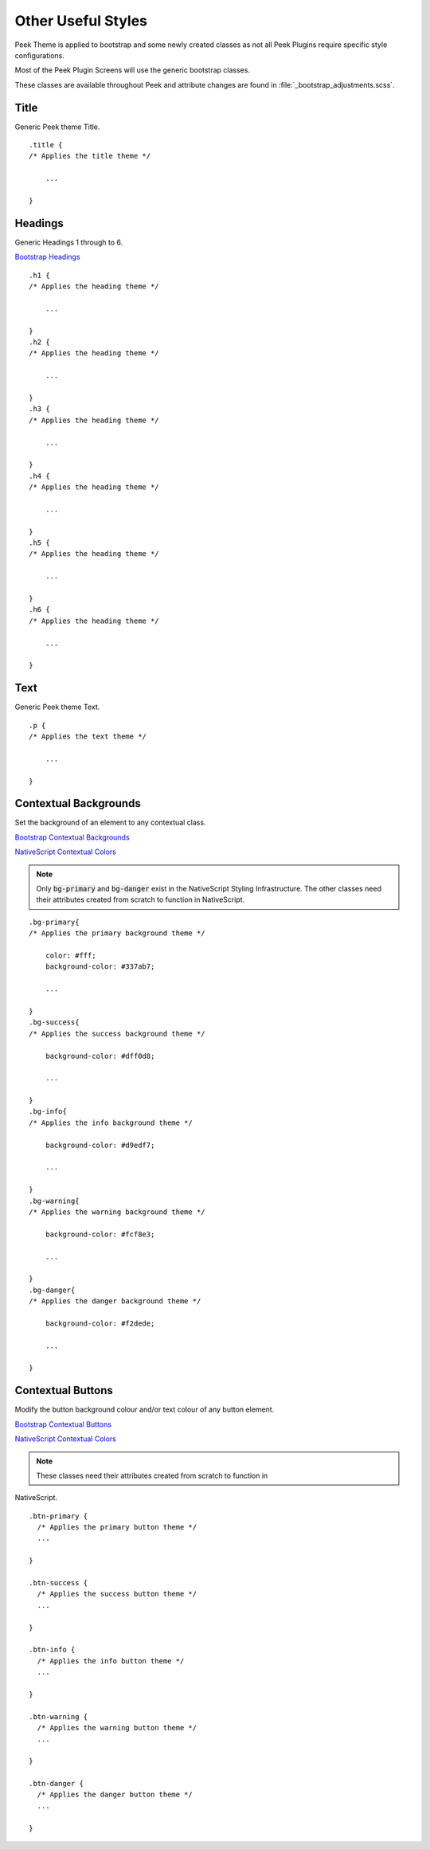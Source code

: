 .. _other_useful_styles:

===================
Other Useful Styles
===================

Peek Theme is applied to bootstrap and some newly created classes as not all Peek Plugins
require specific style configurations.

Most of the Peek Plugin Screens will use the generic bootstrap classes.

These classes are available throughout Peek and attribute changes are found in
:file:`_bootstrap_adjustments.scss`.


Title
-----

Generic Peek theme Title.

::

        .title {
        /* Applies the title theme */

            ...

        }


Headings
--------

Generic Headings 1 through to 6.

`Bootstrap Headings <http://getbootstrap.com/css/#type-headings>`_

::

        .h1 {
        /* Applies the heading theme */

            ...

        }
        .h2 {
        /* Applies the heading theme */

            ...

        }
        .h3 {
        /* Applies the heading theme */

            ...

        }
        .h4 {
        /* Applies the heading theme */

            ...

        }
        .h5 {
        /* Applies the heading theme */

            ...

        }
        .h6 {
        /* Applies the heading theme */

            ...

        }


Text
----

Generic Peek theme Text.

::

        .p {
        /* Applies the text theme */

            ...

        }


.. _other_useful_styles_contextual_backgrounds:

Contextual Backgrounds
----------------------

Set the background of an element to any contextual class.

`Bootstrap Contextual Backgrounds <http://getbootstrap.com/css/#helper-classes-backgrounds>`_

`NativeScript Contextual Colors <https://docs.nativescript.org/ui/theme#contextual-colors>`_

.. note:: Only :code:`bg-primary` and :code:`bg-danger` exist in the NativeScript
    Styling Infrastructure.  The other classes need their attributes created from
    scratch to function in NativeScript.

::

        .bg-primary{
        /* Applies the primary background theme */

            color: #fff;
            background-color: #337ab7;

            ...

        }
        .bg-success{
        /* Applies the success background theme */

            background-color: #dff0d8;

            ...

        }
        .bg-info{
        /* Applies the info background theme */

            background-color: #d9edf7;

            ...

        }
        .bg-warning{
        /* Applies the warning background theme */

            background-color: #fcf8e3;

            ...

        }
        .bg-danger{
        /* Applies the danger background theme */

            background-color: #f2dede;

            ...

        }


.. _other_useful_styles_contextual_buttons:

Contextual Buttons
------------------

Modify the button background colour and/or text colour of any button element.

`Bootstrap Contextual Buttons <hhttp://getbootstrap.com/css/#buttons-options>`_

`NativeScript Contextual Colors <https://docs.nativescript.org/ui/theme#contextual-colors>`_

.. note:: These classes need their attributes created from scratch to function in
NativeScript.

::

        .btn-primary {
          /* Applies the primary button theme */
          ...

        }

        .btn-success {
          /* Applies the success button theme */
          ...

        }

        .btn-info {
          /* Applies the info button theme */
          ...

        }

        .btn-warning {
          /* Applies the warning button theme */
          ...

        }

        .btn-danger {
          /* Applies the danger button theme */
          ...

        }
